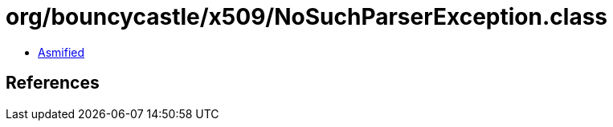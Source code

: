 = org/bouncycastle/x509/NoSuchParserException.class

 - link:NoSuchParserException-asmified.java[Asmified]

== References


